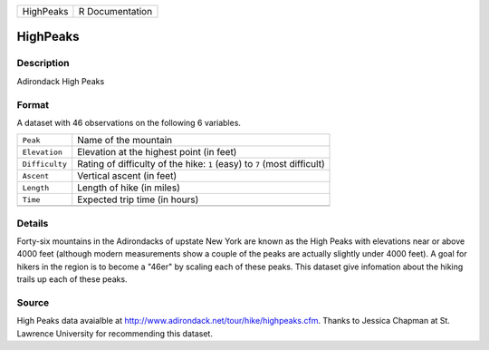 +-----------+-----------------+
| HighPeaks | R Documentation |
+-----------+-----------------+

HighPeaks
---------

Description
~~~~~~~~~~~

Adirondack High Peaks

Format
~~~~~~

A dataset with 46 observations on the following 6 variables.

+-----------------------------------+-----------------------------------+
| ``Peak``                          | Name of the mountain              |
+-----------------------------------+-----------------------------------+
| ``Elevation``                     | Elevation at the highest point    |
|                                   | (in feet)                         |
+-----------------------------------+-----------------------------------+
| ``Difficulty``                    | Rating of difficulty of the hike: |
|                                   | ``1`` (easy) to ``7`` (most       |
|                                   | difficult)                        |
+-----------------------------------+-----------------------------------+
| ``Ascent``                        | Vertical ascent (in feet)         |
+-----------------------------------+-----------------------------------+
| ``Length``                        | Length of hike (in miles)         |
+-----------------------------------+-----------------------------------+
| ``Time``                          | Expected trip time (in hours)     |
+-----------------------------------+-----------------------------------+
|                                   |                                   |
+-----------------------------------+-----------------------------------+

Details
~~~~~~~

Forty-six mountains in the Adirondacks of upstate New York are known as
the High Peaks with elevations near or above 4000 feet (although modern
measurements show a couple of the peaks are actually slightly under 4000
feet). A goal for hikers in the region is to become a "46er" by scaling
each of these peaks. This dataset give infomation about the hiking
trails up each of these peaks.

Source
~~~~~~

High Peaks data avaialble at
http://www.adirondack.net/tour/hike/highpeaks.cfm. Thanks to Jessica
Chapman at St. Lawrence University for recommending this dataset.
